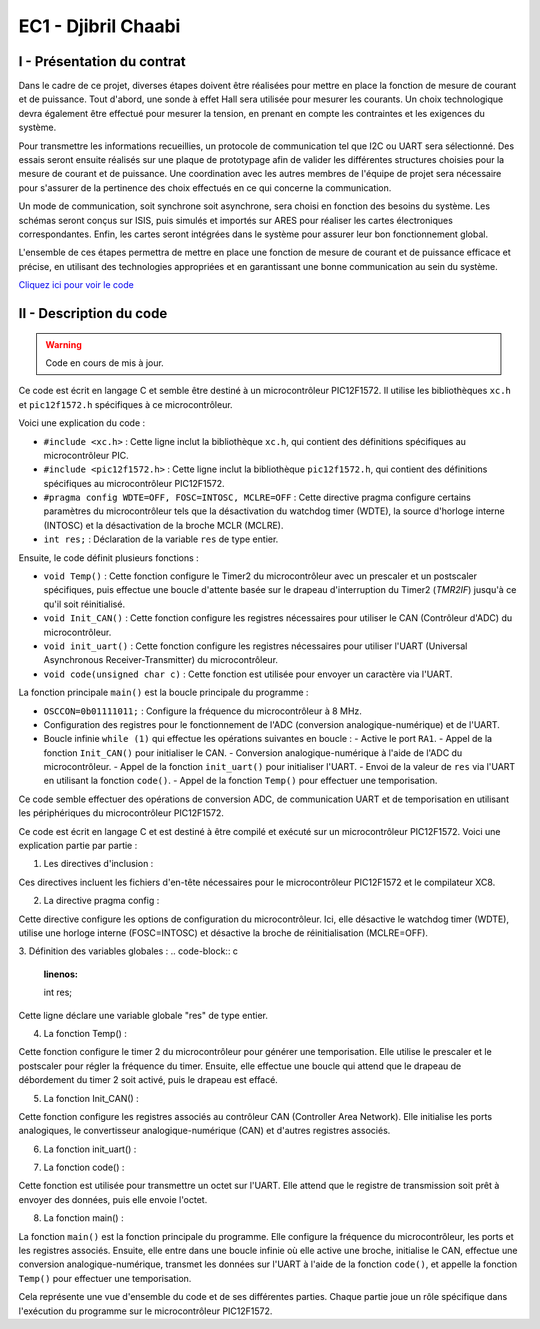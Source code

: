 EC1 - Djibril Chaabi
====================

.. _installation:

I - Présentation du contrat
---------------------------

Dans le cadre de ce projet, diverses étapes doivent être réalisées pour mettre en place la fonction de mesure de courant et de puissance. Tout d'abord, une sonde à effet Hall sera utilisée pour mesurer les courants. Un choix technologique devra également être effectué pour mesurer la tension, en prenant en compte les contraintes et les exigences du système. 

Pour transmettre les informations recueillies, un protocole de communication tel que I2C ou UART sera sélectionné. Des essais seront ensuite réalisés sur une plaque de prototypage afin de valider les différentes structures choisies pour la mesure de courant et de puissance. Une coordination avec les autres membres de l'équipe de projet sera nécessaire pour s'assurer de la pertinence des choix effectués en ce qui concerne la communication.

Un mode de communication, soit synchrone soit asynchrone, sera choisi en fonction des besoins du système. Les schémas seront conçus sur ISIS, puis simulés et importés sur ARES pour réaliser les cartes électroniques correspondantes. Enfin, les cartes seront intégrées dans le système pour assurer leur bon fonctionnement global.

L'ensemble de ces étapes permettra de mettre en place une fonction de mesure de courant et de puissance efficace et précise, en utilisant des technologies appropriées et en garantissant une bonne communication au sein du système.


`Cliquez ici pour voir le code <https://youtu.be/xvFZjo5PgG0>`_


II - Description du code
------------------------

.. warning::

   Code en cours de mis à jour.

Ce code est écrit en langage C et semble être destiné à un microcontrôleur PIC12F1572. Il utilise les bibliothèques ``xc.h`` et ``pic12f1572.h`` spécifiques à ce microcontrôleur.

Voici une explication du code :

- ``#include <xc.h>`` : Cette ligne inclut la bibliothèque ``xc.h``, qui contient des définitions spécifiques au microcontrôleur PIC.
- ``#include <pic12f1572.h>`` : Cette ligne inclut la bibliothèque ``pic12f1572.h``, qui contient des définitions spécifiques au microcontrôleur PIC12F1572.
- ``#pragma config WDTE=OFF, FOSC=INTOSC, MCLRE=OFF`` : Cette directive pragma configure certains paramètres du microcontrôleur tels que la désactivation du watchdog timer (WDTE), la source d'horloge interne (INTOSC) et la désactivation de la broche MCLR (MCLRE).
- ``int res;`` : Déclaration de la variable ``res`` de type entier.

Ensuite, le code définit plusieurs fonctions :

- ``void Temp()`` : Cette fonction configure le Timer2 du microcontrôleur avec un prescaler et un postscaler spécifiques, puis effectue une boucle d'attente basée sur le drapeau d'interruption du Timer2 (`TMR2IF`) jusqu'à ce qu'il soit réinitialisé.
- ``void Init_CAN()`` : Cette fonction configure les registres nécessaires pour utiliser le CAN (Contrôleur d'ADC) du microcontrôleur.
- ``void init_uart()`` : Cette fonction configure les registres nécessaires pour utiliser l'UART (Universal Asynchronous Receiver-Transmitter) du microcontrôleur.
- ``void code(unsigned char c)`` : Cette fonction est utilisée pour envoyer un caractère via l'UART.

La fonction principale ``main()`` est la boucle principale du programme :

- ``OSCCON=0b01111011;`` : Configure la fréquence du microcontrôleur à 8 MHz.
- Configuration des registres pour le fonctionnement de l'ADC (conversion analogique-numérique) et de l'UART.
- Boucle infinie ``while (1)`` qui effectue les opérations suivantes en boucle :
  - Active le port ``RA1``.
  - Appel de la fonction ``Init_CAN()`` pour initialiser le CAN.
  - Conversion analogique-numérique à l'aide de l'ADC du microcontrôleur.
  - Appel de la fonction ``init_uart()`` pour initialiser l'UART.
  - Envoi de la valeur de ``res`` via l'UART en utilisant la fonction ``code()``.
  - Appel de la fonction ``Temp()`` pour effectuer une temporisation.

Ce code semble effectuer des opérations de conversion ADC, de communication UART et de temporisation en utilisant les périphériques du microcontrôleur PIC12F1572.


Ce code est écrit en langage C et est destiné à être compilé et exécuté sur un microcontrôleur PIC12F1572. Voici une explication partie par partie :

1. Les directives d'inclusion :

.. code-block:: c
   :linenos:

   #include <xc.h>
   #include <pic12f1572.h>

Ces directives incluent les fichiers d'en-tête nécessaires pour le microcontrôleur PIC12F1572 et le compilateur XC8.

2. La directive pragma config :

.. code-block:: c
   :linenos:

   #pragma config WDTE=OFF, FOSC=INTOSC, MCLRE=OFF
   
Cette directive configure les options de configuration du microcontrôleur. Ici, elle désactive le watchdog timer (WDTE), utilise une horloge interne (FOSC=INTOSC) et désactive la broche de réinitialisation (MCLRE=OFF).

3. Définition des variables globales :
.. code-block:: c
   :linenos:

   int res;
   
Cette ligne déclare une variable globale "res" de type entier.

4. La fonction Temp() :

.. code-block:: c
   :linenos:

   void Temp()
   {
     int u;
     T2CON = 0b01111111;      // Poscaler 16 et prescaler 64
     TMR2 = 0x00;
     PR2 = 255;
     PIE1bits.TMR2IE = 1;
     INTCONbits.GIE = 1;
     for (u = 0; u <= 1; u++)
     {
       while (TMR2IF = 0)
     }
     {
       PIR1bits.TMR2IF = 0;
     }
   }
   
Cette fonction configure le timer 2 du microcontrôleur pour générer une temporisation. Elle utilise le prescaler et le postscaler pour régler la fréquence du timer. Ensuite, elle effectue une boucle qui attend que le drapeau de débordement du timer 2 soit activé, puis le drapeau est effacé.

5. La fonction Init_CAN() :

.. code-block:: c
   :linenos:

   void Init_CAN()
   {
     ANSELA = 0x02;
     ADCON0 = 0x05;
     ADCON1 = 0x80;
   }
   
Cette fonction configure les registres associés au contrôleur CAN (Controller Area Network). Elle initialise les ports analogiques, le convertisseur analogique-numérique (CAN) et d'autres registres associés.

6. La fonction init_uart() :

.. code-block:: c
   :linenos:

   void init_uart(void)
   {
     TRISAbits.TRISA0 = 0;    // Configuration de la broche RA0 en sortie (TX)
     TXSTA = 0b00100000;     // Configuration du registre de transmission
     RCSTA = 0b10010000;     // Configuration du registre de réception
     SPBRG = 25;             // Définition de la vitesse de transmission à 9600 bauds
   }
   
   Cette fonction configure l'UART (Universal Asynchronous Receiver Transmitter) pour permettre la communication série. Elle définit les broches de transmission et de réception, les registres de configuration et la vitesse de transmission.

7. La fonction code() :

.. code-block:: c
   :linenos:

   void code(unsigned char c)
   {
     while (PIR1bits.TXIF == 0);   // Vérifie si une transmission est en cours
     TXREG = c;                   // Envoie un
     caractère
     }
   
Cette fonction est utilisée pour transmettre un octet sur l'UART. Elle attend que le registre de transmission soit prêt à envoyer des données, puis elle envoie l'octet.

8. La fonction main() :

.. code-block:: c
   :linenos:

   void main(void)
   {
     OSCCON = 0b01111011;    // Réglage de la fréquence à 8 MHz
     ANSELA = 0x02;
     TRISA = 0b00000110;
     while (1)
     {
       PORTAbits.RA1 = 1;
       Init_CAN();
       ADCON0bits.ADGO = 1;
       while (ADGO);
       res = ADRESH << 8;
       res = res | ADRESL;
       init_uart();
       code(res);
       Temp();
     }
   }


La fonction ``main()`` est la fonction principale du programme. Elle configure la fréquence du microcontrôleur, les ports et les registres associés. Ensuite, elle entre dans une boucle infinie où elle active une broche, initialise le CAN, effectue une conversion analogique-numérique, transmet les données sur l'UART à l'aide de la fonction ``code()``, et appelle la fonction ``Temp()`` pour effectuer une temporisation.

Cela représente une vue d'ensemble du code et de ses différentes parties. Chaque partie joue un rôle spécifique dans l'exécution du programme sur le microcontrôleur PIC12F1572.